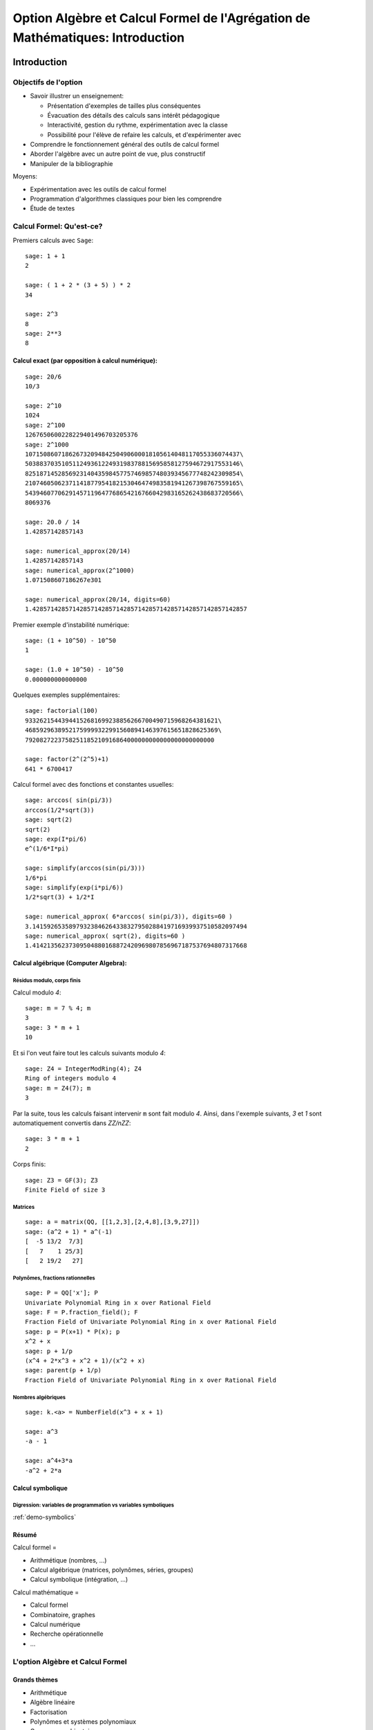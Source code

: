 .. -*- coding: utf-8 -*-
.. _agregation.introduction:

==============================================================================
Option Algèbre et Calcul Formel de l'Agrégation de Mathématiques: Introduction
==============================================================================

.. MODULEAUTHOR:: `Nicolas M. Thiéry <http://Nicolas.Thiery.name/>`_ <Nicolas.Thiery at u-psud.fr>

.. LINKALL

************
Introduction
************


Objectifs de l'option
=====================

- Savoir illustrer un enseignement:

  - Présentation d'exemples de tailles plus conséquentes
  - Évacuation des détails des calculs sans intérêt pédagogique
  - Interactivité, gestion du rythme, expérimentation avec la classe
  - Possibilité pour l'élève de refaire les calculs, et d'expérimenter avec

- Comprendre le fonctionnement général des outils de calcul formel

- Aborder l'algèbre avec un autre point de vue, plus constructif

- Manipuler de la bibliographie

Moyens:

- Expérimentation avec les outils de calcul formel

- Programmation d'algorithmes classiques pour bien les comprendre

- Étude de textes


Calcul Formel: Qu'est-ce?
=========================

Premiers calculs avec ``Sage``::

      sage: 1 + 1
      2

      sage: ( 1 + 2 * (3 + 5) ) * 2
      34

      sage: 2^3
      8
      sage: 2**3
      8


Calcul exact (par opposition à calcul numérique):
-------------------------------------------------

::

      sage: 20/6
      10/3

      sage: 2^10
      1024
      sage: 2^100
      1267650600228229401496703205376
      sage: 2^1000
      10715086071862673209484250490600018105614048117055336074437\
      50388370351051124936122493198378815695858127594672917553146\
      82518714528569231404359845775746985748039345677748242309854\
      21074605062371141877954182153046474983581941267398767559165\
      54394607706291457119647768654216766042983165262438683720566\
      8069376

      sage: 20.0 / 14
      1.42857142857143

      sage: numerical_approx(20/14)
      1.42857142857143
      sage: numerical_approx(2^1000)
      1.071508607186267e301

      sage: numerical_approx(20/14, digits=60)
      1.42857142857142857142857142857142857142857142857142857142857

Premier exemple d'instabilité numérique::

      sage: (1 + 10^50) - 10^50
      1

      sage: (1.0 + 10^50) - 10^50
      0.000000000000000

.. TODO:: numerical approx with enough digits

Quelques exemples supplémentaires::

      sage: factorial(100)
      93326215443944152681699238856266700490715968264381621\
      46859296389521759999322991560894146397615651828625369\
      7920827223758251185210916864000000000000000000000000

      sage: factor(2^(2^5)+1)
      641 * 6700417

Calcul formel avec des fonctions et constantes usuelles::

      sage: arccos( sin(pi/3))
      arccos(1/2*sqrt(3))
      sage: sqrt(2)
      sqrt(2)
      sage: exp(I*pi/6)
      e^(1/6*I*pi)

      sage: simplify(arccos(sin(pi/3)))
      1/6*pi
      sage: simplify(exp(i*pi/6))
      1/2*sqrt(3) + 1/2*I

      sage: numerical_approx( 6*arccos( sin(pi/3)), digits=60 )
      3.14159265358979323846264338327950288419716939937510582097494
      sage: numerical_approx( sqrt(2), digits=60 )
      1.41421356237309504880168872420969807856967187537694807317668

Calcul algébrique (Computer Algebra):
-------------------------------------

Résidus modulo, corps finis
^^^^^^^^^^^^^^^^^^^^^^^^^^^

Calcul modulo `4`::

      sage: m = 7 % 4; m
      3
      sage: 3 * m + 1
      10

Et si l'on veut faire tout les calculs suivants modulo `4`::

      sage: Z4 = IntegerModRing(4); Z4
      Ring of integers modulo 4
      sage: m = Z4(7); m
      3

Par la suite, tous les calculs faisant intervenir ``m`` sont fait
modulo `4`. Ainsi, dans l'exemple suivants, `3` et `1` sont
automatiquement convertis dans `\ZZ/n\ZZ`::

      sage: 3 * m + 1
      2

Corps finis::

      sage: Z3 = GF(3); Z3
      Finite Field of size 3

Matrices
^^^^^^^^

::

      sage: a = matrix(QQ, [[1,2,3],[2,4,8],[3,9,27]])
      sage: (a^2 + 1) * a^(-1)
      [  -5 13/2  7/3]
      [   7    1 25/3]
      [   2 19/2   27]


Polynômes, fractions rationnelles
^^^^^^^^^^^^^^^^^^^^^^^^^^^^^^^^^

::

      sage: P = QQ['x']; P
      Univariate Polynomial Ring in x over Rational Field
      sage: F = P.fraction_field(); F
      Fraction Field of Univariate Polynomial Ring in x over Rational Field
      sage: p = P(x+1) * P(x); p
      x^2 + x
      sage: p + 1/p
      (x^4 + 2*x^3 + x^2 + 1)/(x^2 + x)
      sage: parent(p + 1/p)
      Fraction Field of Univariate Polynomial Ring in x over Rational Field

.. Constructions avancées
.. ^^^^^^^^^^^^^^^^^^^^^^

.. sage: Q := Dom::Rational:
.. Qx := Dom::Fraction(Dom::UnivariatePolynomial(x, Q)):
.. F := Dom::AlgebraicExtension(Qx, poly(z^2 - x, [z])):
.. P := Dom::UnivariatePolynomial(u, F):

.. sage: P(u*z)*P(z)

.. sage: P(u + x*z) * P(u - x*z)
.. sage: factor(P(u^2 - x^3))

Nombres algébriques
^^^^^^^^^^^^^^^^^^^

::

      sage: k.<a> = NumberField(x^3 + x + 1)

      sage: a^3
      -a - 1

      sage: a^4+3*a
      -a^2 + 2*a

Calcul symbolique
-----------------

Digression: variables de programmation vs variables symboliques
^^^^^^^^^^^^^^^^^^^^^^^^^^^^^^^^^^^^^^^^^^^^^^^^^^^^^^^^^^^^^^^

:ref:`demo-symbolics`


Résumé
------

Calcul formel =

- Arithmétique (nombres, ...)

- Calcul algébrique (matrices, polynômes, séries, groupes)

- Calcul symbolique (intégration, ...)

Calcul mathématique =

- Calcul formel

- Combinatoire, graphes

- Calcul numérique

- Recherche opérationnelle

- ...


L'option Algèbre et Calcul Formel
=================================

Grands thèmes
-------------

- Arithmétique
- Algèbre linéaire
- Factorisation
- Polynômes et systèmes polynomiaux
- Groupes, combinatoire, ...

- En filigrane: algorithmique et complexité

Applications
------------

- Cryptographie
- Codage
- Solveurs exacts (linéaire, ...) pour les sciences de l'ingénieur
  Robotique


Idées centrales
---------------

- Diviser pour mieux régner
- Élimination (Gauss, Euclide, Grobner, SGS)
- Évaluation (Fourrier)
- Changements de représentation

***************************
Systèmes de calculs et Sage
***************************


Les systèmes de calcul (formel)
===============================

Composants d'un Système de Calcul Formel (Computer Algebra System)
------------------------------------------------------------------

- Arithmétique: entiers longs, corps finis, ...
- Polynômes, fractions rationnelles, matrices, ...
- Sommations, intégration, dérivation, limites symbolique
- Solveurs (linéaire, polynômiaux, équations différentielles, ...)
- Lien calcul numérique
- Bases de données (nombres premiers, groupes classiques, ...)

- Langage de programmation et structures de données
  Multiparadigme: impératif / objet / fonctionnel
  Pourquoi programmer?
- Gestion de mémoire

- Interface avec d'autres systèmes
- Interface utilisateur

Quelques systèmes de calcul
---------------------------

Systèmes généralistes:

- Mathematica
- Maple (http://www.maplesoft.com/)
- MuPAD (http://www.mupad.org, était pas trop cher)
- Axiom (http://axiom-developer.org/, libre)
- Sage (http://www.sagemath.org, libre)
- Matlab (calcul numérique)

Systèmes spécialisés:

- Magma
- GAP (groupes)
- Linbox (algèbre linéaire exacte)
- Pari, NTL, ... (théorie des nombres)
- R (statistiques)
- Macsima (calcul symbolique, libre)

.. Avantages Maple:

.. - Très répandu
.. - Interface bien rodée
.. - Beaucoup de contributions

.. Avantages MuPAD:

.. - Langage de programmation beaucoup plus propre
..   (programmation orientée objet, ...)
.. - Débogueur, ...
.. - Bibliothèque bien intégrée et cohérente
.. - Assez ouvert, à défaut d'être libre
.. - Pas trop cher

Caractéristiques communes
-------------------------

Représentation arborescentes des objets, notion d'opérandes
^^^^^^^^^^^^^^^^^^^^^^^^^^^^^^^^^^^^^^^^^^^^^^^^^^^^^^^^^^^

::

      sage: var('a,b,c,d,e,f,g')
      sage: F = a + b * c + d * e * sin(f)^g
      sage: F.operands()
      [sin(f)^g*d*e, b*c, a]

.. Exercices, /usr/local/MuPAD/share/doc/en/tutorium.pdf p. 55

Gestion automatique de la mémoire
^^^^^^^^^^^^^^^^^^^^^^^^^^^^^^^^^

Que se passe-t'il lorsque l'on fait::

     sage: F = 0

(comptage de références ou glaneur de cellule)

Structures de données
^^^^^^^^^^^^^^^^^^^^^

Listes, ensembles et tables d'association

      sage: liste    = [sin(1+x), 3, sin(1+x)]; liste

      sage: ensemble = { sin(1+x), 3, sin(1+x) }; ensemble

      sage: tableAssociative = { sin(1+x) : 1, 3 : 2 }

      sage: tableAssociative[3]
      2

      sage: tableAssociative[sin(1+x)]
      1

Langage de programmation
^^^^^^^^^^^^^^^^^^^^^^^^

Exécution conditionnelle, boucles, fonctions, ...

*************************
Modélisation mathématique
*************************

Le système Sage
===============

.. TODO:: Résumer ici les grandes lignes du document suivant

http://wiki.sagemath.org/GroupeUtilisateursParis?action=AttachFile&do=get&target=2012-02-16-SageParis.pdf


``Sage`` est orienté objet
==========================

``Python`` et ``Sage`` utilisent fortement la programmation orientée
objet. Même si cela reste relativement transparent pour une
utilisation occasionnelle, il est utile d’en savoir un minimum,
d’autant que ce fait est très naturel dans un contexte mathématique.

Le paradigme de la programmation orientée objet s’appuie sur un
principe: «toute entité du monde physique ou mathématique que l’on
souhaite manipuler avec l’ordinateur est modélisé par un *objet*»; de
plus cette objet est une *instance* d’une *classe*. Ainsi, le nombre
rationnel `o=12/35` est modélisé par un objet qui est une
instance de la classe ``Rational``::

      sage: o = 12/35
      sage: type(o)
      <type 'sage.rings.rational.Rational'>

Noter que cette classe est vraiment associée à l’objet `12/35`,
et non seulement à la variable ``o`` qui le contient::

      sage: type(12/35)
      <type 'sage.rings.rational.Rational'>

Précisons les définitions. Un *objet* est une portion de la mémoire de
l’ordinateur qui contient l’information nécessaire pour représenter
l’entité qu’il modélise. La *classe* quant à elle définit deux choses:

#. la *structure de données* d’un objet, c’est-à-dire comment
   l’information est organisée dans le bloc mémoire. Par exemple, la
   classe ``Rational`` stipule qu’un nombre rationel comme
   `12/35` est représenté, en gros, par deux nombres entiers:
   son numérateur et son dénominateur.

#. *son comportement*, et en particulier les *opérations* sur cet objet:
   par exemple comment on extrait le numérateur d’un nombre rationel,
   comment on calcule sa valeur absolue, comment on multiplie ou
   additionne deux nombres rationels, etc. Chacune de ces opération est
   implantée par une *méthode* (respectivement ``numer``, ``abs``,
   {\_\_mult\_\_}, {\_\_add\_\_}, ...).

Pour factoriser un nombre entier `o`, on va donc appeller la
méthode ``factor`` avec la syntaxe suivante::

      sage: o = 720
      sage: o.factor()
      2^4 * 3^2 * 5

que l’on peut lire comme: «prendre la valeur de ``o`` et lui
appliquer la méthode ``factor`` sans autre argument». Sous le capot,
effectue le calcul suivant::

      sage: type(o).factor(o)
      2^4 * 3^2 * 5

De gauche à droite: «demander à la classe de (la valeur de) ``o``
(``type(o)``) la méthode appropriée de factorisation
(``type(o).factor``), et l’appliquer à ``o``».

Notons au passage que l’on peut appliquer une opération à une valeur
sans passer par une variable::

      sage: 720.factor()
      2^4 * 3^2 * 5

et donc en particulier enchaîner les opérations, de la gauche vers la
droite. Ici, on prend le numérateur d’un nombre rationnel, que l’on
factorise ensuite::

      sage: o = 720 / 133
      sage: o.numerator().factor()
      2^4 * 3^2 * 5

Applications
------------

Polymorphisme
^^^^^^^^^^^^^

En quoi cela nous concerne-t-il? Tout d’abord, l’orientation objet
permet le *polymorphisme*: quelque soit l’objet ``o`` que l’on veut
factoriser, on peut toujours utiliser la notation ``o.factor()`` (ou
son raccourci ``factor(o)``). De même, calquant les notations
mathématiques usuelles, le produit de deux objets ``a`` et ``b`` peut
toujours être noté ``a*b`` même si l’algorithme utilisé dans chaque
cas est différent (Pour une opération arithmétique binaire comme le
produit, la procédure de sélection de la méthode appropriée est un peu
plus compliquée que ce qui a été décrit précédemment. En effet elle
doit gérer des opérations mixtes comme la somme `2 + 3/4` d’un entier
et d’un nombre rationnel. En l’occurence, `2` sera converti en nombre
rationnel `2/1` avant l’addition. C’est le *modèle de coercion* de
``Sage`` qui est en charge de cela.). Voici un produit de deux nombres
entiers::

      sage: 3 * 7
      21

un produit de deux nombres rationnels, obtenu par produit des
numérateurs et dénominateurs puis réduction::

      sage: (2/3) * (6/5)
      4/5

Un produit de deux nombres complexes, utilisant `I^2=-1`::

      sage: (1 + I)  *  (1 - I)
      2

des produits commutatifs formels de deux expressions::

      sage: (x + 2) * (x + 1)
      (x + 1)*(x + 2)
      sage: (x + 1) * (x + 2)
      (x + 1)*(x + 2)

Outre la simplicité de notation, cela permet d’écrire des programmes
*génériques* comme::

      sage: def puissance_quatre(a):
      ...        a = a * a
      ...        a = a * a
      ...        return a

qui s’appliquent à tout objet admettant les opérations utilisées (ici la
multiplication)::

      sage: puissance_quatre(2)
      16
      sage: puissance_quatre(3/2)
      81/16
      sage: puissance_quatre(I)
      1
      sage: puissance_quatre(x+1)
      (x + 1)^4
      sage: M = matrix([[0,-1],[1,0]]); M
      [ 0 -1]
      [ 1  0]
      sage: puissance_quatre(M)
      [1 0]
      [0 1]

Introspection
^^^^^^^^^^^^^

Plus prosaïquement, l’orientation objet permet l’*introspection*: on
peut ainsi accéder à l’aide en ligne spécifique à la factorisation des
nombres entiers avec::

      sage: o = 720
      sage: x.factor
      ...
      Definition:   o.factor(self, algorithm='pari', proof=None, ...)
      Docstring:
           Return the prime factorization of this integer as a list of
           pairs (p, e), where p is prime and e is a positive integer.
      ...

voire à l’implantation de cette fonction, précédée de son aide en ligne::

      sage: o.factor
      ...
      def factor(self, algorithm='pari', proof=None, ...)
            ...
            if algorithm == 'pari':
                ...
            elif algorithm in ['kash', 'magma']:
                ...

En passant au dessus des détails techniques, on distingue bien que ``Sage``
délègue le calcul à d’autres logiciels (``Pari``, ``Kash``, ...).

Enfin, on peut utiliser la complétion automatique pour demander
interactivement à un objet ``o`` quelles sont toutes les opérations que
l’on peut lui appliquer::

      sage: o.<tab>
      o.N                                  o.__abs__
      o.__add__                            o.__and__
      ...

Ici, il y en a beaucoup; voici celles qui commencent par ``n``::

      sage: o.n<tab>
      o.n                     o.nbits                   o.ndigits
      o.next_prime            o.next_probable_prime     o.nth_root
            o.numerator             o.numerical_approx

Éléments, parents, catégories
=============================

Éléments et parents
-------------------

Dans la section précédente, nous avons vu la notion technique de
*classe* d’un objet. Dans la pratique, il est suffisant de savoir que
cette notion existe; on a rarement besoin de regarder explicitement le
type d’un objet. En revanche ``Sage`` introduit une contrepartie plus
conceptuelle de cette notion que nous allons aborder maintenant: celle
du *parent* d’un objet.

Supposons par exemple que l’on veuille déterminer si un élément
`a` est *inversible*. La réponse ne va pas seulement dépendre de
l’élément lui-même, mais de l’ensemble `A` auquel il est
considéré appartenir. Par exemple, le nombre `5` n’est pas
inversible dans l’ensemble `\ZZ` des entiers, son inverse
`1/5` n’étant pas un entier::

      sage: a = 5; a
      5
      sage: a.is_unit()
      False

En revanche, il est inversible dans l’ensemble des rationnels::

      sage: a = 5/1; a
      5
      sage: a.is_unit()
      True

Comme nous l’avons vu dans la section précédente, ``Sage`` répond
différemment à ces deux questions car les éléments `5` et
`5/1` sont dans des classes différentes::

      sage: type(5)
      <type 'sage.rings.integer.Integer'>
      sage: type(5/1)
      <type 'sage.rings.rational.Rational'>

Dans certains systèmes de calcul formel orientés objet, tels que
``MuPAD`` ou ``Axiom`` l’ensemble `X` auquel `x` est
considéré appartenir (ici `\ZZ` ou `\QQ`) est simplement
modélisé par la classe de `x`. ``Sage`` suit l’approche de
``Magma``, et modélise `X` par un objet supplémentaire associé à
`x`, et appelé son *parent*::

      sage: parent(5)
      Integer Ring
      sage: parent(5/1)
      Rational Field

On peut retrouver ces deux ensembles avec les raccourcis::

      sage: ZZ
      Integer Ring
      sage: QQ
      Rational Field

et les utiliser pour *convertir* aisément un élément de l’un à l’autre
lorsque cela a un sens::

      sage: QQ(5).parent()
      Rational Field
      sage: ZZ(5/1).parent()
      Integer Ring
      sage: ZZ(1/5)
      Traceback (most recent call last):
        ...
      TypeError: no conversion of this rational to integer

Voici `1` en tant qu’entier `1\in\ZZ`, nombre rationnel
`1\in\QQ`, et approximations flottantes `1{,}0\in\RR` et
`1{,}0+0{,}0i \in\CC`::

      sage: ZZ(1), QQ(1), RR(1), CC(1)
      (1, 1, 1.00000000000000, 1.00000000000000)

Exemple: Combinatoire
---------------------

Selon le même principe, lorsque l'on demande toutes les partitions de
l'entier 5, le résultat est un objet qui modélise cet ensemble::

    sage: P = Partitions(5); P
    Partitions of the integer 5

Pour obtenir la *liste* de ces objets, il faut le demander explicitement::

    sage: P.list()
    [[5], [4, 1], [3, 2], [3, 1, 1], [2, 2, 1], [2, 1, 1, 1], [1, 1, 1, 1, 1]]

Cela permet de manipuler *formellement* des grands ensembles::

    sage: Partitions(100000).cardinality()
    27493510569775696512677516320986352688173429315980054758203125984302147328114964173055050741660736621590157844774296248940493063070200461792764493033510116079342457190155718943509725312466108452006369558934464248716828789832182345009262853831404597021307130674510624419227311238999702284408609370935531629697851569569892196108480158600569421098519

Et de calculer paresseusement avec. Ici, on tire au hasard une main de
cinq cartes à jouer::

    sage: Symboles = Set(["Coeur", "Carreau", "Pique", "Trefle"])
    sage: Valeurs  = Set([2, 3, 4, 5, 6, 7, 8, 9, 10, "Valet", "Dame", "Roi", "As"])
    sage: Cartes   = CartesianProduct(Valeurs, Symboles).map(tuple)
    sage: Mains    = Subsets(Cartes, 5)
    sage: Mains.cardinality()
    2598960
    sage: Mains.random_element()                           # random
    {(2, 'Coeur'), (6, 'Pique'), (10, 'Carreau'), ('As', 'Pique'), ('Valet', 'Coeur')}

et là on manipule un mot infini défini comme point fixe d'un morphisme::

    sage: m = WordMorphism('a->acabb,b->bcacacbb,c->baba')
    sage: m.fixed_point('a')
    word: acabbbabaacabbbcacacbbbcacacbbbcacacbbac...

Complément: Constructions
-------------------------

Les parents étant eux-même des objets, on peut leur appliquer des
opérations. Ainsi, on peut construire le produit cartésien
`\QQ^2`::

      sage: cartesian_product([QQ, QQ])
      The cartesian product of (Rational Field, Rational Field)

retrouver `\QQ` comme corps des fractions de `\ZZ`::

      sage: ZZ.fraction_field()
      Rational Field

construire l’anneau des polynômes en `x` à coefficients dans
`\ZZ`::

      sage: ZZ['x']
      Univariate Polynomial Ring in x over Integer Ring

Par empilement successif, on peut construire des structure algébriques
avancées comme l’espace des matrices `3\times 3` à coefficients
polynomiaux sur un corps fini::

      sage: Z5 = GF(5); Z5
      Finite Field of size 5
      sage: P = Z5['x']; P
      Univariate Polynomial Ring in x over Finite Field of size 5
      sage: M = MatrixSpace(P, 3, 3); M
      Full MatrixSpace of 3 by 3 dense matrices over
      Univariate Polynomial Ring in x over Finite Field of size 5

dont voici un élément::

      sage: M.random_element()                           # random
      [2*x^2 + 3*x + 4 4*x^2 + 2*x + 2     4*x^2 + 2*x]
      [            3*x   2*x^2 + x + 3     3*x^2 + 4*x]
      [      4*x^2 + 3 3*x^2 + 2*x + 4         2*x + 4]

      sage: M.det()

Exemple: algèbre linéaire
-------------------------

Dans les exemples ci-dessous, nous ferons de l'algèbre linéaire sur le
corps fini `\ZZ/7\ZZ`::

    sage: K = GF(7); K
    Finite Field of size 7

    sage: list(K)
    [0, 1, 2, 3, 4, 5, 6]

Nous avons choisi ce corps à titre d'illustration pour avoir des
résultats *lisibles*. On aurait pu prendre des coefficients entiers,
rationnels, ou numériques à plus ou moins haute précision. Les aspects
numériques seront abordés plus en détail dans l'exposé suivant. Notons
au passage que, même en calcul exact, il est possible de manipuler de
relativement grosses matrices::

    sage: M = random_matrix(K, 10000, sparse=True, density=3/10000)
    sage: M.rank()                                                     # random
    9278

.. .. TODO:: demonstration de M.visualize_structure()

Définissons donc une matrice à coefficients dans `\ZZ/7\ZZ`::

    sage: A = matrix(K, 4, [5,5,4,3,0,3,3,4,0,1,5,4,6,0,6,3]); A
    [5 5 4 3]
    [0 3 3 4]
    [0 1 5 4]
    [6 0 6 3]

Calculons le polynôme caractéristique de cette matrice::

    sage: P = A.characteristic_polynomial(); P
    x^4 + 5*x^3 + 6*x + 2

On vérifie le théorème de Cayley-Hamilton sur cet exemple::

    sage: P(A)
    [0 0 0 0]
    [0 0 0 0]
    [0 0 0 0]
    [0 0 0 0]

Notons que l'information sur le corps de base est préservée::

    sage: P.parent()
    Univariate Polynomial Ring in x over Finite Field of size 7

ce qui influe directement sur la factorisation de ce polynôme::

    sage: factor(P)
    (x + 3) * (x + 6) * (x + 5)^2

    sage: factor(x^4 + 5*x^3 + 6*x + 2)
    x^4 + 5*x^3 + 6*x + 2

Le calcul ci-dessus nous donne les valeurs propres: -3=4,-6=1 et -5=2.
Quels sont les espaces propres?

::

    sage: A.eigenspaces_left()
    [
    (4, Vector space of degree 4 and dimension 1 over Finite Field of size 7
    User basis matrix:
    [1 4 6 1]),
    (1, Vector space of degree 4 and dimension 1 over Finite Field of size 7
    User basis matrix:
    [1 3 3 4]),
    (2, Vector space of degree 4 and dimension 2 over Finite Field of size 7
    User basis matrix:
    [1 0 2 3]
    [0 1 6 0])
    ]

Récupérons ces espaces propres::

    sage: E = dict(A.eigenspaces_left())
    sage: E[2]
    Vector space of degree 4 and dimension 2 over Finite Field of size 7
    User basis matrix:
    [1 0 2 3]
    [0 1 6 0]

``E[2]`` n'est pas une *liste de vecteurs* ni une matrice, mais un
*objet* qui modélise l'espace propre `E_2`, comme le sous-espace de
`(\ZZ/7\ZZ)^4` décrit par sa base échelon réduite. On peut donc lui
poser des questions::

    sage: E[2].dimension()
    2
    sage: E[2].basis()
    [
    (1, 0, 2, 3),
    (0, 1, 6, 0)
    ]
    sage: V = E[2].ambient_vector_space(); V
    Vector space of dimension 4 over Finite Field of size 7

Voire faire des calculs avec::

    sage: E[2] + E[4]
    Vector space of degree 4 and dimension 3 over Finite Field of size 7
    Basis matrix:
    [1 0 0 0]
    [0 1 0 5]
    [0 0 1 5]

    sage: v = V([1,2,0,3])
    sage: v in E[2]
    True

    sage: E[2].echelon_coordinates(v)
    [1, 2]

    sage: E[2].is_subspace(E[4])
    False

    sage: E[2].is_subspace(V)
    True

    sage: Q = V/E[2]; Q
    Vector space quotient V/W of dimension 2 over Finite Field of size 7 where
    V: Vector space of dimension 4 over Finite Field of size 7
    W: Vector space of degree 4 and dimension 2 over Finite Field of size 7
    User basis matrix:
    [1 0 2 3]
    [0 1 6 0]
    sage: Q( V([0,0,0,1]) )
    (2, 4)

On veut maintenant manipuler `A` comme un morphisme sur `V`::

    sage: phi = End(V)(A); phi
    Free module morphism defined by the matrix
    [5 5 4 3]
    [0 3 3 4]
    [0 1 5 4]
    [6 0 6 3]
    Domain: Vector space of dimension 4 over Finite Field of size 7
    Codomain: Vector space of dimension 4 over Finite Field of size 7

    sage: v = V.an_element()
    sage: v
    (1, 0, 0, 0)

    sage: phi(v)
    (5, 5, 4, 3)

    sage: (phi^-1)(v)
    (1, 2, 3, 4)

..    sage: P(phi)                        # todo: not implemented

::

    sage: phi^4 + 5*phi^3 + 6*phi + 2
    Free module morphism defined by the matrix
    [0 0 0 0]
    [0 0 0 0]
    [0 0 0 0]
    [0 0 0 0]
    Domain: Vector space of dimension 4 over Finite Field of size 7
    Codomain: Vector space of dimension 4 over Finite Field of size 7

    sage: (phi - 1).image()
    Vector space of degree 4 and dimension 3 over Finite Field of size 7
    Basis matrix:
    [1 0 0 0]
    [0 1 0 5]
    [0 0 1 5]

    sage: (phi - 1).kernel() == E[1]
    True

    sage: phi.restrict(E[2])
    Free module morphism defined by the matrix
    [2 0]
    [0 2]
    Domain: Vector space of degree 4 and dimension 2 over Finite Field of ...
    Codomain: Vector space of degree 4 and dimension 2 over Finite Field of ...


En résumé
---------

- *« Mathematics is the art of reducing any problem to linear algebra »* William Stein

- Il serait en principe suffisant d'implanter l'algèbre linéaire sur les matrices

- Le pari de Sage: *modéliser au plus près les mathématiques*, pour
  que l'utilisateur ou le programmeur puisse s'exprimer dans le
  langage adapté au problème considéré.


Complément: Catégories
----------------------

Un parent n’a, en général, pas lui-même un parent, mais une *catégorie*
qui indique ses propriétés::

      sage: QQ.category()
      Category of quotient fields

De fait ``Sage`` sait que `\QQ` est un corps::

      sage: QQ in Fields()
      True

et donc, par exemple, un groupe additif commutatif (voir
Figure {fig:premierspas:catégories})::

      sage: QQ in CommutativeAdditiveGroups()
      True

Il en déduit que `\QQ[x]` est un anneau euclidien::

      sage: QQ['x'].category()
      Category of euclidean domains

Toutes ces propriétés sont utilisées pour calculer rigoureusement et
plus efficacement sur les éléments de ces ensembles.

.. TODO:: {Un petit morceau du graphe des catégories dans ``Sage``.}

Expressions versus domaines de calcul explicites
================================================

Dans cette section, nous donnons quelques exemples typiques pour lesquel
il est important de contrôler le domaine de calcul. En première lecture,
on peut passer rapidement sur les exemples plus avancés pour arriver
directement à la synthèse de fin de section
{premierpas:expressions\_versus\_domaines\_synthèse}.

Exemple: simplification d’expressions
-------------------------------------

Soit `c` une expression un tout petit peu compliquée::

      sage: a = var('a')
      sage: c = (a+1)^2 - (a^2+2*a+1)

et cherchons à résoudre l’équation en `x` donnée par
`cx=0`::

      sage: eq =  c * x == 0

L’utilisateur imprudent pourrait être tenté de simplifier cette équation
par `c` avant de la résoudre::

      sage: eq2 = eq / c; eq2
      x == 0
      sage: solve(eq2, x)
      [x == 0]

Heureusement, ``Sage`` ne fait pas cette erreur::

      sage: solve(eq, x)
      [x == x]

Ici, ``Sage`` a pu résoudre correctement le système car le coefficient
`c` est une expression polynomiale. Il est donc facile de tester
si `c` est nul; il suffit de le développer::

      sage: expand(c)
      0

Et d’utiliser le fait que deux polynômes sous forme développée
identiques sont égaux. On dit que la forme développée d’un polynôme est
une *forme normale*.

En revanche, sur un exemple à peine plus compliqué, ``Sage`` commet une
erreur::

      sage: c = cos(a)^2 + sin(a)^2 - 1
      sage: eq = c*x == 0
      sage: solve(eq, x)
      [x == 0]

alors même qu’il sait faire la simplification et même le test à zéro
correctement::

      sage: c.simplify_trig()
      0
      sage: c.is_zero()
      True

Cet exemple illustre l’importance du *test de nullité*, et plus
généralement des *formes normales*, dans un domaine de calcul. Sans lui,
tout calcul faisant intervenir une division devient hasardeux. Les
algorithmes comme le pivot de Gauss en algèbre linéaire sont
particulièrement sensibles à ces considérations.

Exemples: polynômes et formes normales
--------------------------------------

Construisons l’anneau `\QQ[x_1,x_2,x_3,x_4]` des polynômes en
`4` variables::

      sage: R = QQ['x1,x2,x3,x4']; R
      Multivariate Polynomial Ring in x1, x2, x3, x4 over Rational Field
      sage: x1, x2, x3, x4 = R.gens()

Les éléments de `R` sont automatiquement représentés sous forme
développée::

      sage: x1 * (x2 - x3)
      x1*x2 - x1*x3

qui comme nous l’avons vu est une forme normale. On dit alors que
`R` est à *représentation normale*. En particulier le test à
zéro y est immédiat::

      sage: (x1+x2)*(x1-x2) - (x1^2 -x2^2)
      0

Mais ce n’est pas toujours un avantage. Par exemple, si l’on construit
le déterminant de Vandermonde
`\prod_{1\leq i < j \leq n} (x_i-x_j)`::

      sage: prod( (a-b) for (a,b) in Subsets([x1,x2,x3,x4],2) )
      x1^3*x2^2*x3 - x1^2*x2^3*x3 - x1^3*x2*x3^2 + x1*x2^3*x3^2
      + x1^2*x2*x3^3 - x1*x2^2*x3^3 - x1^3*x2^2*x4 + x1^2*x2^3*x4
      + x1^3*x3^2*x4 - x2^3*x3^2*x4 - x1^2*x3^3*x4 + x2^2*x3^3*x4
      + x1^3*x2*x4^2 - x1*x2^3*x4^2 - x1^3*x3*x4^2 + x2^3*x3*x4^2
      + x1*x3^3*x4^2 - x2*x3^3*x4^2 - x1^2*x2*x4^3 + x1*x2^2*x4^3
      + x1^2*x3*x4^3 - x2^2*x3*x4^3 - x1*x3^2*x4^3 + x2*x3^2*x4^3

on obtient `4!=24` termes. Alors que la même construction avec
une expression reste sous forme factorisée qui est ici beaucoup plus
compacte et lisible::

      sage: x1, x2, x3, x4 = var('x1, x2, x3, x4')
      sage: prod( (a-b) for (a,b) in Subsets([x1,x2,x3,x4],2) )
      (x3 - x4)*(x2 - x4)*(x2 - x3)*(x1 - x4)*(x1 - x3)*(x1 - x2)

De même, une représentation factorisée ou partiellement factorisée
permet des calculs de { pgcd} bien plus rapides. Réciproquement, il ne
serait pas judicieux de mettre automatiquement tout polynôme sous forme
factorisée, même s’il s’agit aussi d’une forme normale, car la
factorisation est coûteuse et non compatible avec l’addition.

De manière générale, selon le type de calcul voulu, la représentation
idéale d’un élément n’est pas toujours sa forme normale. Cela amène les
systèmes de calcul formel à un compromis avec les expressions. Un
certain nombre de simplifications basiques, comme la réduction des
rationnels ou la multiplication par zéro, y sont effectuées
automatiquement; les autres transformations sont laissées à l’initiative
de l’utilisateur auquel des commandes spécialisées sont proposées.

Exemple: factorisation des polynômes
------------------------------------

Considérons la factorisation de l’expression polynomiale suivante::

      sage: x = var('x')
      sage: p = 54*x^4+36*x^3-102*x^2-72*x-12
      sage: factor(p)
      6*(3*x + 1)^2*(x^2 - 2)

Cette réponse est-elle satisfaisante? Il s’agit bien d’une factorisation
de `p`, mais son optimalité dépend fortement du contexte! Pour
le moment ``Sage`` considère ``p`` comme une expression symbolique, qui se
trouve être polynomiale. Il ne peut pas savoir si l’on souhaite
factoriser `p` en tant que produit de polynômes à coefficients
entiers ou à coefficients rationnels (par exemple). Pour prendre le
contrôle, nous allons préciser dans quel ensemble (domaine de calcul?)
nous souhaitons considérer `p`. Pour commencer, nous allons
considérer `p` comme un polynôme à coefficient entiers. Nous
définissons donc l’anneau `R=\ZZ[x]` de ces polynômes::

      sage: R = ZZ['x']; R
      Univariate Polynomial Ring in x over Integer Ring

Puis nous convertissons `p` dans cet anneau::

      sage: q = R(p); q
      54*x^4 + 36*x^3 - 102*x^2 - 72*x - 12

À l’affichage on ne voit pas de différence, mais `q` sait qu’il
est un élément de `R`::

      sage: parent(q)
      Univariate Polynomial Ring in x over Integer Ring

Du coup, sa factorisation est sans ambiguïté::

      sage: factor(q)
      2 * 3 * (3*x + 1)^2 * (x^2 - 2)

On procède de même sur le corps des rationels::

      sage: R = QQ['x']; R
      Univariate Polynomial Ring in x over Rational Field
      sage: q = R(p); q
      54*x^4 + 36*x^3 - 102*x^2 - 72*x - 12
      sage: factor(R(p))
      (54) * (x + 1/3)^2 * (x^2 - 2)

Dans ce nouveau contexte, la factorisation est encore non ambiguë; mais
différente de précédemment. Notons au passage que ``Sage`` sait que
`R` est un anneau euclidien::

      sage: R.category()
      Category of euclidean domains

et donc en particulier un anneau où la factorisation est unique (voir
Figure {fig:premierspas:catégories}).

Cherchons maintenant une factorisation complète sur les nombres
complexes. Une première option est de s’autoriser une approximation
numérique des nombres complexes avec 16 bits de précision::

      sage: R = ComplexField(16)['x']; R
      Univariate Polynomial Ring in x over Complex Field
      with 16 bits of precision
      sage: q = R(p); q
      54.00*x^4 + 36.00*x^3 - 102.0*x^2 - 72.00*x - 12.00
      sage: factor(R(p))
      (54.00) * (x - 1.414) * (x + 0.3333)^2 * (x + 1.414)

Une autre est d’agrandir un peu le corps des rationnels; ici, on va
rajouter `\sqrt{2}`.

::

      sage: R = QQ[sqrt(2)]['x']; R
      Univariate Polynomial Ring in x over Number Field in sqrt2
      with defining polynomial x^2 - 2
      sage: q = R(p); q
      54*x^4 + 36*x^3 - 102*x^2 - 72*x - 12
      sage: factor(R(p))
      (54) * (x - sqrt2) * (x + sqrt2) * (x + 1/3)^2

Enfin, peut-être souhaite-t’on que les coefficients soient considérés
modulo `5`?

::

      sage: R = GF(5)['x']; R
      Univariate Polynomial Ring in x over Finite Field of size 5
      sage: q = R(p); q
      4*x^4 + x^3 + 3*x^2 + 3*x + 3
      sage: factor(R(p))
      (4) * (x + 2)^2 * (x^2 + 3)

Synthèse
--------

Dans les exemples précédents, nous avons illustré comment l’utilisateur
peut contrôler le niveau de rigueur dans ses calculs. D’un côté il peut
utiliser les expressions symboliques. Ces expressions vivent dans
l’anneau des expressions symboliques::

      sage: parent(sin(x))
      Symbolic Ring

que l’on peut aussi obtenir avec::

      sage: SR
      Symbolic Ring

Les propriétés de cet anneau sont assez floues; il est commutatif::

      sage: SR.category()
      Category of commutative rings

et les règles de calcul font en gros l’hypothèse que toutes les
variables symboliques sont à valeur dans `\CC`. Le domaine de
calcul (expressions polynomiale? rationnelles? trigonométriques?)
n’étant pas spécifié explicitement, le résultat d’un calcul nécessite le
plus souvent des transformations manuelles pour être mis sous la forme
désirée (voir {sec:calculus:simplifications}), en utilisant par exemple
``expand``, ``combine``, ``collect`` et ``simplify``. Pour bien utiliser
ces fonctions, il faut savoir quel type de transformations elles
effectuent et à quel domaine de calcul ces transformations s’appliquent.
Ainsi, l’usage aveugle de la fonction ``simplify`` peut conduire à des
résultats faux. Des variantes de ``simplify`` permettent alors de
préciser la simplification à effectuer.

D’un autre côté, l’utilisateur peut *construire* un parent qui va
spécifier explicitement le domaine de calcul. Cela est particulièrement
intéressant lorsque ce parent est à *forme normale*: c’est-à-dire que
deux objets éléments sont mathématiquement égaux si et seulement si ils
ont la même représentation.

Pour résumer, la souplesse est l’avantage principal des expressions:

-  pas de déclaration explicite du domaine de calcul;

-  ajout au vol de nouvelles variables ou fonctions symboliques;

-  changement au vol du domaine de calcul (par exemple lorsque l’on
   prend le sinus d’une expression polynomiale);

-  utilisation de toute la gamme des outils d’analyse (intégration,
   etc.).

Les avantages de la déclaration explicite du domaine de calcul sont:

-  vertus pégagogiques{:...};

- rigueur: les résultats obtenus sont garantis corrects (``Sage``
  n’est pas un système de calcul *certifié*; il peut donc toujours y
  avoir un bogue informatique; mais il n’y aura pas d’utilisation
  d’hypothèse implicite).

-  mise sous forme normale automatique (le plus souvent) — cela peut
   aussi être un inconvénient ! — ;

-  constructions avancées qui seraient délicates avec des expressions
   (calculs sur un corps fini ou une extension algébrique de `\QQ`, dans un
   anneau non commutatif...).


Exercices
=========

* Parcourir le premier chapitre de `Calcul Mathématique avec Sage <http://sagebook.gforge.inria.fr/>`_

* Parcourir le :ref:`tutorial-programming-python`

* Parcourir le :ref:`tutorial-comprehensions`

* Faire le maximum de problèmes du `Projet Euler <http://projecteuler.net>`_


.. Premiers calculs (à faire sous Maple, MuPAD ou autre!):
.. - Tutorial Maple (dans l'aide en ligne)
.. - Tutorial MuPAD (/usr/local/MuPAD/share/doc/en/tutorium.pdf)
.. - p. 16-17, 31-33 du poly ci-dessous (sans regarder les corrections!)

Quelques liens
==============

* `Site principal sur Sage <http://www.sagemath.org/>`_

* `Site principal sur Sage en Français (tutoriels, ...) <http://www.sagemath.org/fr/>`_

* `D'autres tutoriaux Sage <http://combinat.sagemath.org/doc/thematic_tutorials/index.html>`_

* `Calcul Mathématique avec Sage <http://sagebook.gforge.inria.fr/>`_

* `Programmation Python pour les mathématiques <http://www.dunod.com/sciences-techniques/sciences-fondamentales/mathematiques/programmation-en-python-pour-les-mathematiques>`_

* `Cours Python de Bob Cordeau <http://www.iut-orsay.u-psud.fr/fr/departements/mesures_physiques/mphy_pedagogie.html>`_

* `Guide du calcul avec les logiciels libres <http://www.dunod.com/sciences-techniques/sciences-fondamentales/mathematiques/master-et-doctorat-capes-agreg/guide-du-calcul-avec-les-logicie>`_

* `A First Course in Linear Algebra de Rob Beezer <http://linear.ups.edu/>`_

* `Utilisation du système de calcul formel libre XCAS pour l'agreg <http://www-fourier.ujf-grenoble.fr/~parisse/agreg.html>`_

* `A Computational Introduction to Number Theory and Algebra, by Victor Shoup <http://shoup.net/ntb/>`_

* `Poly d'introduction à la programmation scientifique avec MuPAD <http://www-lih.univ-lehavre.fr/~olivier/Enseignement/l1/cours/MuPAD/support/Programmation_scientifique_polyp.pdf>`_
